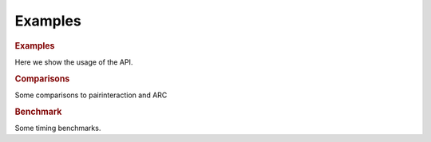 Examples
========



.. rubric:: Examples

Here we show the usage of the API.

.. nbgallery::
   examples/dipole_matrix_elements
   examples/hydrogen_wavefunction
   examples/rubidium_wavefunction
   examples/lifetimes


.. rubric:: Comparisons

Some comparisons to pairinteraction and ARC

.. nbgallery::
   examples/comparisons/compare_dipole_matrix_element.ipynb
   examples/comparisons/compare_radial_matrix_element.ipynb
   examples/comparisons/compare_wavefunctions.ipynb
   examples/comparisons/compare_z_min.ipynb


.. rubric:: Benchmark

Some timing benchmarks.

.. nbgallery::
   examples/benchmark/benchmark_njit.ipynb
